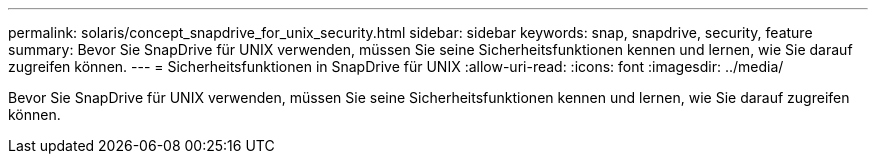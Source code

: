 ---
permalink: solaris/concept_snapdrive_for_unix_security.html 
sidebar: sidebar 
keywords: snap, snapdrive, security, feature 
summary: Bevor Sie SnapDrive für UNIX verwenden, müssen Sie seine Sicherheitsfunktionen kennen und lernen, wie Sie darauf zugreifen können. 
---
= Sicherheitsfunktionen in SnapDrive für UNIX
:allow-uri-read: 
:icons: font
:imagesdir: ../media/


[role="lead"]
Bevor Sie SnapDrive für UNIX verwenden, müssen Sie seine Sicherheitsfunktionen kennen und lernen, wie Sie darauf zugreifen können.
